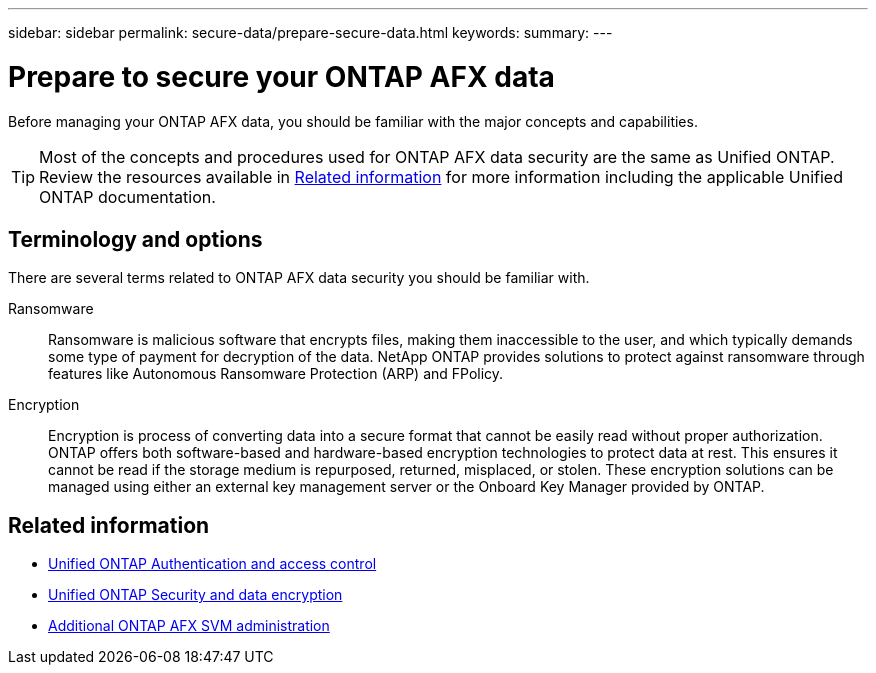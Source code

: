 ---
sidebar: sidebar
permalink: secure-data/prepare-secure-data.html
keywords: 
summary: 
---

= Prepare to secure your ONTAP AFX data
:icons: font
:imagesdir: ../media/

[.lead]
Before managing your ONTAP AFX data, you should be familiar with the major concepts and capabilities.

[TIP]
Most of the concepts and procedures used for ONTAP AFX data security are the same as Unified ONTAP. Review the resources available in <<Related information>> for more information including the applicable Unified ONTAP documentation.

== Terminology and options

There are several terms related to ONTAP AFX data security you should be familiar with.

Ransomware::
Ransomware is malicious software that encrypts files, making them inaccessible to the user, and which typically demands some type of payment for decryption of the data. NetApp ONTAP provides solutions to protect against ransomware through features like Autonomous Ransomware Protection (ARP) and FPolicy.

Encryption::
Encryption is process of converting data into a secure format that cannot be easily read without proper authorization. ONTAP offers both software-based and hardware-based encryption technologies to protect data at rest. This ensures it cannot be read if the storage medium is repurposed, returned, misplaced, or stolen. These encryption solutions can be managed using either an external key management server or the Onboard Key Manager provided by ONTAP.

== Related information

* https://docs.netapp.com/us-en/ontap/authentication-access-control/index.html[Unified ONTAP Authentication and access control^]
* https://docs.netapp.com/us-en/ontap/security-encryption/index.html[Unified ONTAP Security and data encryption]
* link:../administer/additional-ontap-svm.html[Additional ONTAP AFX SVM administration]
